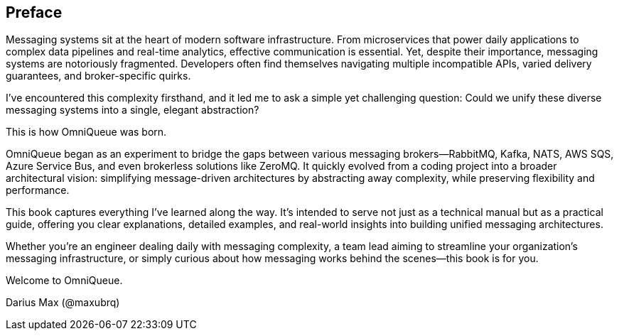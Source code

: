 [preface]
== Preface

Messaging systems sit at the heart of modern software infrastructure. From microservices that power daily applications to complex data pipelines and real-time analytics, effective communication is essential. Yet, despite their importance, messaging systems are notoriously fragmented. Developers often find themselves navigating multiple incompatible APIs, varied delivery guarantees, and broker-specific quirks.

I've encountered this complexity firsthand, and it led me to ask a simple yet challenging question: Could we unify these diverse messaging systems into a single, elegant abstraction?

This is how OmniQueue was born.

OmniQueue began as an experiment to bridge the gaps between various messaging brokers—RabbitMQ, Kafka, NATS, AWS SQS, Azure Service Bus, and even brokerless solutions like ZeroMQ. It quickly evolved from a coding project into a broader architectural vision: simplifying message-driven architectures by abstracting away complexity, while preserving flexibility and performance.

This book captures everything I've learned along the way. It's intended to serve not just as a technical manual but as a practical guide, offering you clear explanations, detailed examples, and real-world insights into building unified messaging architectures.

Whether you're an engineer dealing daily with messaging complexity, a team lead aiming to streamline your organization's messaging infrastructure, or simply curious about how messaging works behind the scenes—this book is for you.

Welcome to OmniQueue.

Darius Max (@maxubrq)